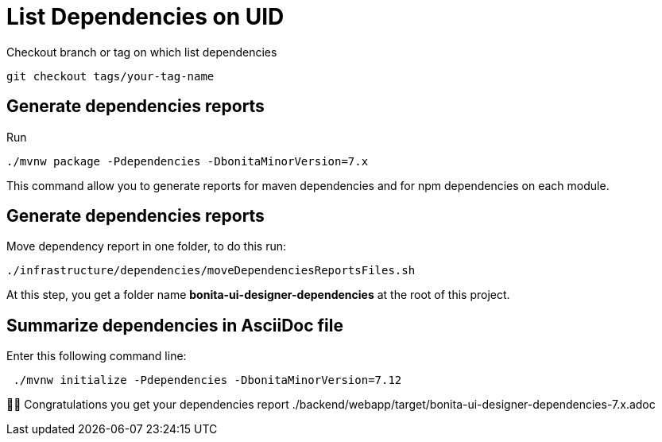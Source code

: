 = List Dependencies on UID

Checkout branch or tag on which list dependencies

    git checkout tags/your-tag-name

== Generate dependencies reports

Run

    ./mvnw package -Pdependencies -DbonitaMinorVersion=7.x

This command allow you to generate reports for maven dependencies and for npm dependencies on each module.

== Generate dependencies reports

Move dependency report in one folder, to do this run:

    ./infrastructure/dependencies/moveDependenciesReportsFiles.sh

At this step, you get a folder name *bonita-ui-designer-dependencies* at the root of this project.

== Summarize dependencies in AsciiDoc file

Enter this following command line:

[source,shell]
----
 ./mvnw initialize -Pdependencies -DbonitaMinorVersion=7.12
----

👏👏 Congratulations you get your dependencies report ./backend/webapp/target/bonita-ui-designer-dependencies-7.x.adoc

